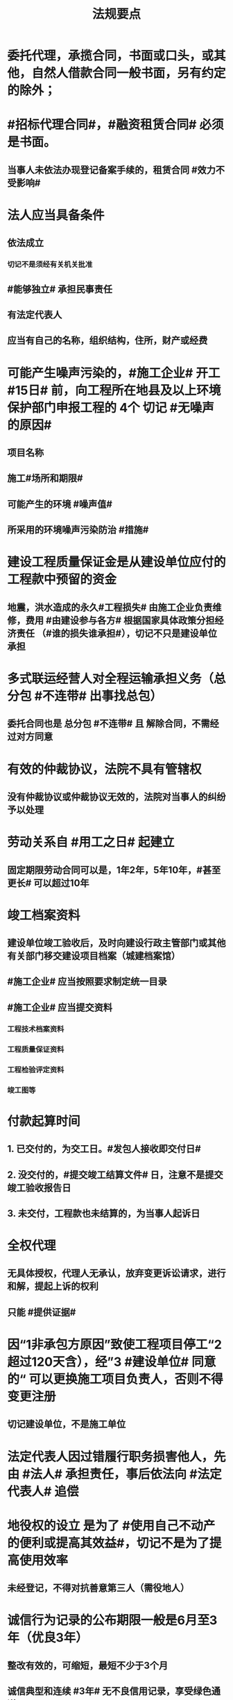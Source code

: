 #+title: 法规要点
#+OPTIONS: H:9

* 委托代理，承揽合同，书面或口头，或其他，自然人借款合同一般书面，另有约定的除外；
* #招标代理合同#，#融资租赁合同# 必须是书面。
** 当事人未依法办现登记备案手续的，租赁合同 #效力不受影响#
* 法人应当具备条件
** 依法成立
*** 切记不是须经有关机关批准
** #能够独立# 承担民事责任
** 有法定代表人
** 应当有自己的名称，组织结构，住所，财产或经费
* 可能产生噪声污染的，#施工企业# 开工 #15日# 前，向工程所在地县及以上环境保护部门申报工程的 4个 切记 #无噪声的原因#
** 项目名称
** 施工#场所和期限#
** 可能产生的环境 #噪声值#
** 所采用的环境噪声污染防治 #措施#
* 建设工程质量保证金是从建设单位应付的工程款中预留的资金
** 地震，洪水造成的永久#工程损失# 由施工企业负责维修，费用 #由建设参与各方# 根据国家具体政策分担经济责任 （#谁的损失谁承担#），切记不只是建设单位承担
* 多式联运经营人对全程运输承担义务（总分包 #不连带# 出事找总包）
** 委托合同也是 总分包 #不连带# 且 解除合同，不需经过对方同意
* 有效的仲裁协议，法院不具有管辖权
** 没有仲裁协议或仲裁协议无效的，法院对当事人的纠纷予以处理
* 劳动关系自 #用工之日# 起建立
** 固定期限劳动合同可以是，1年2年，5年10年，#甚至更长# 可以超过10年
* 竣工档案资料
** 建设单位竣工验收后，及时向建设行政主管部门或其他有关部门移交建设项目档案（城建档案馆）
** #施工企业# 应当按照要求制定统一目录
** #施工企业# 应当提交资料
*** 工程技术档案资料
*** 工程质量保证资料
*** 工程检验评定资料
*** 竣工图等
* 付款起算时间
** 1. 已交付的，为交工日。#发包人接收即交付日# 
** 2. 没交付的，#提交竣工结算文件# 日，注意不是提交竣工验收报告日
** 3. 未交付，工程款也未结算的，为当事人起诉日
* 全权代理
** 无具体授权，代理人无承认，放弃变更诉讼请求，进行和解，提起上诉的权利
** 只能 #提供证据#
* 因“1非承包方原因”致使工程项目停工“2 超过120天含），经”3 #建设单位# 同意的“ 可以更换施工项目负责人，否则不得变更注册
** 切记建设单位，不是施工单位
* 法定代表人因过错履行职务损害他人，先由 #法人# 承担责任，事后依法向 #法定代表人# 追偿
* 地役权的设立 是为了 #使用自己不动产的便利或提高其效益#，切记不是为了提高使用效率
** 未经登记，不得对抗善意第三人（需役地人）
* 诚信行为记录的公布期限一般是6月至3年（优良3年）
** 整改有效的，可缩短，最短不少于3个月
** 诚信典型和连续 #3年# 无不良信用记录，享受绿色通道。。
* 最高额抵押的主合同债权 #法律规定# 不得转让
* 法律责任
** 行政处罚（违法）
*** 拘留；罚款；没收违法所得；暂扣或吊销许可
** 民事责任（民-民）
*** 违约责任
**** #继续履行#；补救；赔偿；违约金；定金
*** 侵权责任
**** 停止侵害；排除妨碍；消除危害
* 合同违约责任
** 法定方式（无需约定）
*** 继续履行
*** 采取补偿措施
*** 赔偿损失
** 约定方式
*** 违约金
*** 定金
* #视为# 串标
** 不同投标人的投标文件相互混装
** 不同投标不人的投标文件由同一人编制
** 不同投标不人的投标文件报价呈规律性差异
* 合同债权人免除对方债务，可导致合同 #权利义务(债权债务)终止#，但合同并未解除
* 租赁合同
** 承租人义务，使用、保管租赁物，第三人主张权利通知
** 出租人义务，交付、维修租赁物，权利瑕疵担保
* 建设单位应当承担安全责任
** 1.提供管线资料等
** 2.不得随意压缩工期
** 3.足额 #提供# 安全措施费
*** 施工单位足额 #使用#安全措施费，租赁安全的用具设备。设计单位提出防范安全事故的指导建议
* 安全生产
** #企业负责人#，建立企业安全生产体系。每月带班检查，检查时间不少地其工作日的25%
** #项目负责人# 带班生产每月带班时间不得少于本月施工时间的80% ，对工程项目落实带班制度
* 缺陷责任期
** 通过竣工验收之日起算
** （承包人原因未按规定日期进行竣工验收）按实际通过竣工验收日
** （发包人拖延验收）提交竣工验收报告90天后
** 一般1年，最长 2年
* 可撤销合同（违心）
** 因欺诈致使对方意思不真实，构成撤销事由
** 合同未撤销的，自始有效；合同被撤销的，自始无效。
* 合同解除（取消交易，退钱退货）
** 仅适用于“有效合同”
*** 无效合同，可撤销合同不适用合同解除
*** 约定解除（不符合法定条件，只有对方同意，合同才能解除）
*** 法定解除（符合法定条件；当通知到达对方时，合同即可解除
*** 对解除合同有异议的，期限有约按约，无约按 #3个月# 内请求法院或仲裁
** 合同解除自始消灭或向将来消灭，可以视为当事人之间未发生合同关系，或者合同尚存的权利义务不再履行
*** ？仲裁撤销
* 安全事故的法律责任
** 不立即抢救，撤离职守，迟报，漏报（事故单位主要负责人处上年收入40%-80%罚款 只处罚 责任人)； 逃匿的处15日以下拘留
** 其他恶劣的事故单位处100万-500万罚款，主要负责人处60%-100%罚款
* 用人单位可以直接解除劳动合同
** 试用期被证明不符合录用条件的
** 劳动者主观自身原因造成严重影响
** 刑事犯罪
* 用人单位不得解除劳动合同的情形
** 在本单位患职业病或因工负伤并被确认丧失部分劳动能力
** 女职工在孕期、产期、哺乳期
** 患者或非因工负伤，在规定的医疗期内的
* 重新组织节能验收的情况
** 验收组织机构，人员，意见，程序不合格时要重新组织
** #质量，资料问题#，不属于重新组织验收
* 不动产权 #变动# 未登记的，不影响合同的效力
* 不动产只能抵押
** 依法可以#转让# 的股份作为担保向银行贷款，属于质押，（欠A扣B，#转移#占有）
* 合同 #成立/登记/生效/设立#
** 运输在途标的物，除当事人另有约定外，毁损，灭失的风险在 #合同成立# 时由买受人承担
** 动产抵押，抵押权自 #合同生效时# 设立，未经登记不得对抗善意第三人
*** 动产物权（所有权）的设立和转让，自 #交付时# 发生效力
** 不动产抵押，抵押权自 #登记时#（已签过合同） 设立
** 建设用地使用权（不动产）自 #登记时# 成立
* 出卖交付标的物
** 出卖人应当按 #约定# 的包装方式交付标的物，注意不是 通常
** 未约定检验期间的，买受人应及时检验标的物
** 约定交付期间的，出卖人可以在该期间内的 #任何# 时间内交付标的物。
* 建设用地使用权只能存在于国家所有的土地上
* 商标专用权包括#使用权和禁止权#，有效期10年，自#核准注册之日#起算，对其 #注册# 的商标所享有的权利
** 内容只包括财产权
** 可以将商标单独转让，也可以将商标连同企业或商誉同时转让
* 向xx部门备案
** #资格预审公告# 应当在 #国务院发展改革部门# 依法指定的媒介发布
** 工程建设中采用国际标准，现行未做强制性规定的，#建设部门# 向 #国务院住房城乡主管部门或国务院有关部门备案#
** 人民调解委员会调解的协议书，双方当事人在协议生效之日起 30日内 向调解组织所在地 #基层人民法院#申请司法确认
** 确认仲裁协议效力的案件，由仲裁协议约定的仲裁机构所在地，协议签订地，申请人住所地，补申请人住所地的 （4地） # 中级人民法院 # 管辖
* 可以申请施工总承包一级资质
** 工程设计综合资质
** 行业 #甲级#资质
** 建筑工程专业 #甲级资质#
* 劳动者货币工资4种（资贴）
** 工资，奖金，津贴，补贴
* 建设工程债4种
** 合同，侵权，无因管理，不当得利
* 法的表现形式4种
** 法律规范的 #外部# 表现形式
*** 无 #外# 的不能选
** 创制机关的性质及级别
** 。。地域效力
** 。。效力等级
* 有效期
** 安全生产许可证：3年，3个月前办理延期
** 建筑企业资质证书：5年，3个月前提出延续
** 注册建造师有效期#3年#。延续注册，期满前 30 日办理，延续注册有效期为 #3年#
** 中标通知书发出之日起#30日#内，订立书面合同
* 中标侯选人（#3#），评标报告之日起3日内公布中标侯选人，不得少于3日，收到评标结果的异议之日起3日内做答复，作出答复前 #应当# 暂停招标投标活动。
** 中标通知书，自 #发出之日# 发生法律效力
* 30%
** 建筑垃圾再利用回收率 30%，拆除 建筑物产生的废弃物，达到40%；碎石，土方等50%
** 力争非传统水源和循环水的再利用量达到30%
** 见证取样不小于规范规定的取样数量的 30%
* 保证合同担保范围：主债权，利息，实现债权的费用，违约金，损害赔偿金， #无定金#
* 人民法院裁定 
** 中止执行
*** 案外人对执行标的确有理由的异议的
** 终结执行
*** 申请人撤销强制执行申请的
*** 丧失劳动力，权利人死亡的
*** 法律文书撤销的
* 诉讼时效
** 中止
*** 不可抗力，权利人被义务人或其他人控制
** 中断
*** 权利人申请仲裁，权利人向义务人提出履行请求，义务人同意履行义务
* 施工企业偷工减料，质量问题，情节严重处罚 #1停业，2资质#
** 停业整顿
** 降低资质等级
** 吊销资质证书
* 法律、法规以外其他规范性文件不得设定行政强制措施
* 暂估价是不能 #确定价格# 的 工程，货物，服务，招标中，不得免除暂估价项目的招标要求
* 联合体共同承包
** 对于中小型或结构不复杂的工程，无须采用联合共同承包方式
** 不具有法人资格
** 共同订立合同
** 承担连带责任
* 总承包或专业承包单位可以将 #劳务作业# 进行分包
* 建设单位应当在工程竣工验收后#3个月# 内，向城建档案馆报送一套工程档案
* 建筑施工企业，参加工伤保险
** 以用人单位参保，按 #工资总额# 为基数
** 以建设项目为单位参保，按 #工程造价# 的一定比例
** 由施工总承包单位在开工前一次性代缴
** 不可作为竞争费用
* 开工报告与施工许可证不需要重复办理，有一个即可。
** 开工前，申领施工许可证
* 不需要开工审批（施工许可证和开工报告）
** 1.小型工程（适用建筑法）
*** 投资额《=30w 或 面积《=300平米
** 2.抢险救灾，临时房屋建筑，农民自建低层住宅3种不适合建筑法）
* 行政复议 #本级人民政府# 或#上级 行政主管部门#，书面审查、不调解，合法性+适当性，非终局
* #建筑工程一切险# 以动工或材料设备运抵开始，以验收或占用结束，以先发生的日期为准，与保单不一致，以保单为准。
* 加班时间，一般每日不超过1小时，特殊不超过3小时，每月不超36小时
** 加班费用 平时：150% 休息日： 200% 法定休假日： 300%
** 抢险及紧急情况，加班时间不受限制。
* 合同权利转让未通知债务人，转让合同有效，但是对债务人不发生效力（债务人不知情，仍向原权利人还债）
* 施工企业带班办法：建筑施工企业负责人的有：（考A证的高层）
** 企业的法定代表人
** 总经理
** 主管质量安全和生产工作的副总经理
** 总工程师
** 副总工程师
* 四节一环保
** 节能，节地，节水，节材，环境保护
* 工程质量检测机构不得与行政机关，设计，施工，监理单位有隶属关系；不得推荐材料、设备。
** 可以和建设单位有关系
* 可以不进行招标的工程项目
** ★ 国家安全
** 国家秘密、抢险救灾
** 扶贫资金实行以工代賑，需要使用农民工的工程项目
* 依法可以不招标的项目 4种
** 不可替代专利或专有技术
** 采购人依法能够自行建设，生产 #全资子公司不行#
** 已通过招标方式选定的特许经营项目投资人依法能够自行建设的。
** 需要向原中标人采购工程，货物或服务，否则将影响施工或者配套要求的。
* 邀请招标 情形
** 技术复杂，有特殊要求或受自然环境限制，只有少量潜在投标人可供选择
** 采用公开招标方式的费用占项目合同金额的比例过大
* 质量保修书 #3项# 带保修
** (范围，期限，责任)
** 质量保修有保修期限与保修范围的双重约束
* 安全生产许可证 #3种# 变更， 需办理变更手续，变更后10日内，到原证颁发机关。。变更手续。
**  名称
** 地址
** 法定代表人 
* 拖欠工资“黑名单” 3种
** 达到拒不支付劳动报酬罪数额标准的
** 引发极端事件，严重不良社会影响
** 引发群体事件，严重不良社会影响
* 建筑业企业资质分为3个序列
** 施工总承包
** 专业承包
** 施工劳务资质
* 法人 3种
** 营利法人，非营利法人，特别法人（组织形式，非自然人）
* 劳动争议调解委员会 3个
** 职工代表，用人单位代表，工会代表
* 拒收的投标文件 3 类 （没，超，封）
** 逾期送达
** 未按要求密封
** 未通过资格预审的申请人提交的投票文件
* 有效仲裁协议内容 #3#
** 请求仲裁的意思表示
** 仲裁事项
** 选定的仲裁委员会
* 一审普通程序案件，不得小于15日，二审案件不得少于10天
* 安全生产监督部门依法停止供电措施，除紧急情况外，应当提前 #24小时# 通知生产经营单位
* 招标人可以 #自行决定# 是否编制标底，不得设置最低投标限价
** 国有资金投资的，应当设有最高投标限价
* 担保
** 主合同无效时，担保合同也无效。但是担保合同可以特别约定，主合同无效时，担保合同独立有效。
** 主合同有效，担保合同不一定有效
** 反担保适用于《担保法》规定
* 工程监理单位，不得转让工程监理业务
* 赔偿损失，即约定违约金 ,又约定定金 , 只能选一个(正常人选最大的） 
* 证据包括当事人的陈述，物证，视听资料（偷录的也算），图纸，鉴定报告，笔录等
** #法律规定# 是依据，不能作为证据,
** 但是证据必须查证属实，才能作为认定事实的根据。
* 违法分包
** 分包给不具有资质条件
** 未经建设单位同意将工程分包的
** 分包单位将分包工程再分包的
** 主体结构分包，#但钢结构可以分包#
* 外观设计以图片或照片中该产品的 #外观设计# 为准；另外两个 发明，实用新型 以 #权利要求# 的内容为准
** 实用新型 10年
** 外观设计 15年
** 发明专利 20年
* 著作权 50年
** 署名权、修改权、保护作品完整权的保护期不受限制
** 发表权，使用权和获得报酬权的保护期，自然人作品：作者终生及死后50年；单位作品（著作权归单位所有）：首次表生后50年，作品完成日算
